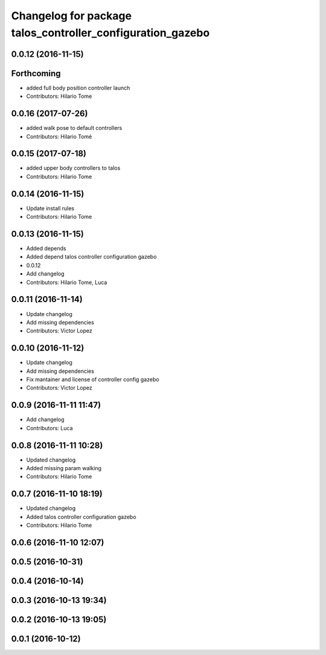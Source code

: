 ^^^^^^^^^^^^^^^^^^^^^^^^^^^^^^^^^^^^^^^^^^^^^^^^^^^^^^^^^^^
Changelog for package talos_controller_configuration_gazebo
^^^^^^^^^^^^^^^^^^^^^^^^^^^^^^^^^^^^^^^^^^^^^^^^^^^^^^^^^^^

0.0.12 (2016-11-15)
-------------------

Forthcoming
-----------
* added full body position controller launch
* Contributors: Hilario Tome

0.0.16 (2017-07-26)
-------------------
* added walk pose to default controllers
* Contributors: Hilario Tomé

0.0.15 (2017-07-18)
-------------------
* added upper body controllers to talos
* Contributors: Hilario Tome

0.0.14 (2016-11-15)
-------------------
* Update install rules
* Contributors: Hilario Tome

0.0.13 (2016-11-15)
-------------------
* Added depends
* Added depend talos controller configuration gazebo
* 0.0.12
* Add changelog
* Contributors: Hilario Tome, Luca

0.0.11 (2016-11-14)
-------------------
* Update changelog
* Add missing dependencies
* Contributors: Victor Lopez

0.0.10 (2016-11-12)
-------------------
* Update changelog
* Add missing dependencies
* Fix mantainer and license of controller config gazebo
* Contributors: Victor Lopez

0.0.9 (2016-11-11 11:47)
------------------------
* Add changelog
* Contributors: Luca

0.0.8 (2016-11-11 10:28)
------------------------
* Updated changelog
* Added missing param walking
* Contributors: Hilario Tome

0.0.7 (2016-11-10 18:19)
------------------------
* Updated changelog
* Added talos controller configuration gazebo
* Contributors: Hilario Tome

0.0.6 (2016-11-10 12:07)
------------------------

0.0.5 (2016-10-31)
------------------

0.0.4 (2016-10-14)
------------------

0.0.3 (2016-10-13 19:34)
------------------------

0.0.2 (2016-10-13 19:05)
------------------------

0.0.1 (2016-10-12)
------------------
